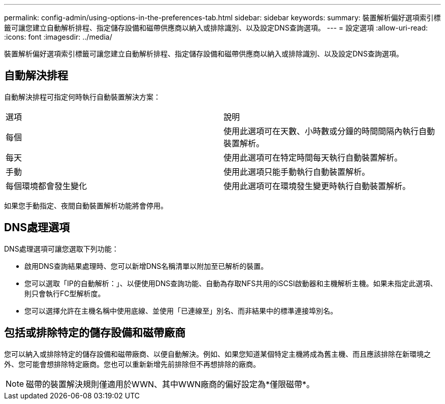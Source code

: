 ---
permalink: config-admin/using-options-in-the-preferences-tab.html 
sidebar: sidebar 
keywords:  
summary: 裝置解析偏好選項索引標籤可讓您建立自動解析排程、指定儲存設備和磁帶供應商以納入或排除識別、以及設定DNS查詢選項。 
---
= 設定選項
:allow-uri-read: 
:icons: font
:imagesdir: ../media/


[role="lead"]
裝置解析偏好選項索引標籤可讓您建立自動解析排程、指定儲存設備和磁帶供應商以納入或排除識別、以及設定DNS查詢選項。



== 自動解決排程

自動解決排程可指定何時執行自動裝置解決方案：

|===


| 選項 | 說明 


 a| 
每個
 a| 
使用此選項可在天數、小時數或分鐘的時間間隔內執行自動裝置解析。



 a| 
每天
 a| 
使用此選項可在特定時間每天執行自動裝置解析。



 a| 
手動
 a| 
使用此選項只能手動執行自動裝置解析。



 a| 
每個環境都會發生變化
 a| 
使用此選項可在環境發生變更時執行自動裝置解析。

|===
如果您手動指定、夜間自動裝置解析功能將會停用。



== DNS處理選項

DNS處理選項可讓您選取下列功能：

* 啟用DNS查詢結果處理時、您可以新增DNS名稱清單以附加至已解析的裝置。
* 您可以選取「IP的自動解析：」、以便使用DNS查詢功能、自動為存取NFS共用的iSCSI啟動器和主機解析主機。如果未指定此選項、則只會執行FC型解析度。
* 您可以選擇允許在主機名稱中使用底線、並使用「已連線至」別名、而非結果中的標準連接埠別名。




== 包括或排除特定的儲存設備和磁帶廠商

您可以納入或排除特定的儲存設備和磁帶廠商、以便自動解決。例如、如果您知道某個特定主機將成為舊主機、而且應該排除在新環境之外、您可能會想排除特定廠商。您也可以重新新增先前排除但不再想排除的廠商。

[NOTE]
====
磁帶的裝置解決規則僅適用於WWN、其中WWN廠商的偏好設定為*僅限磁帶*。

====